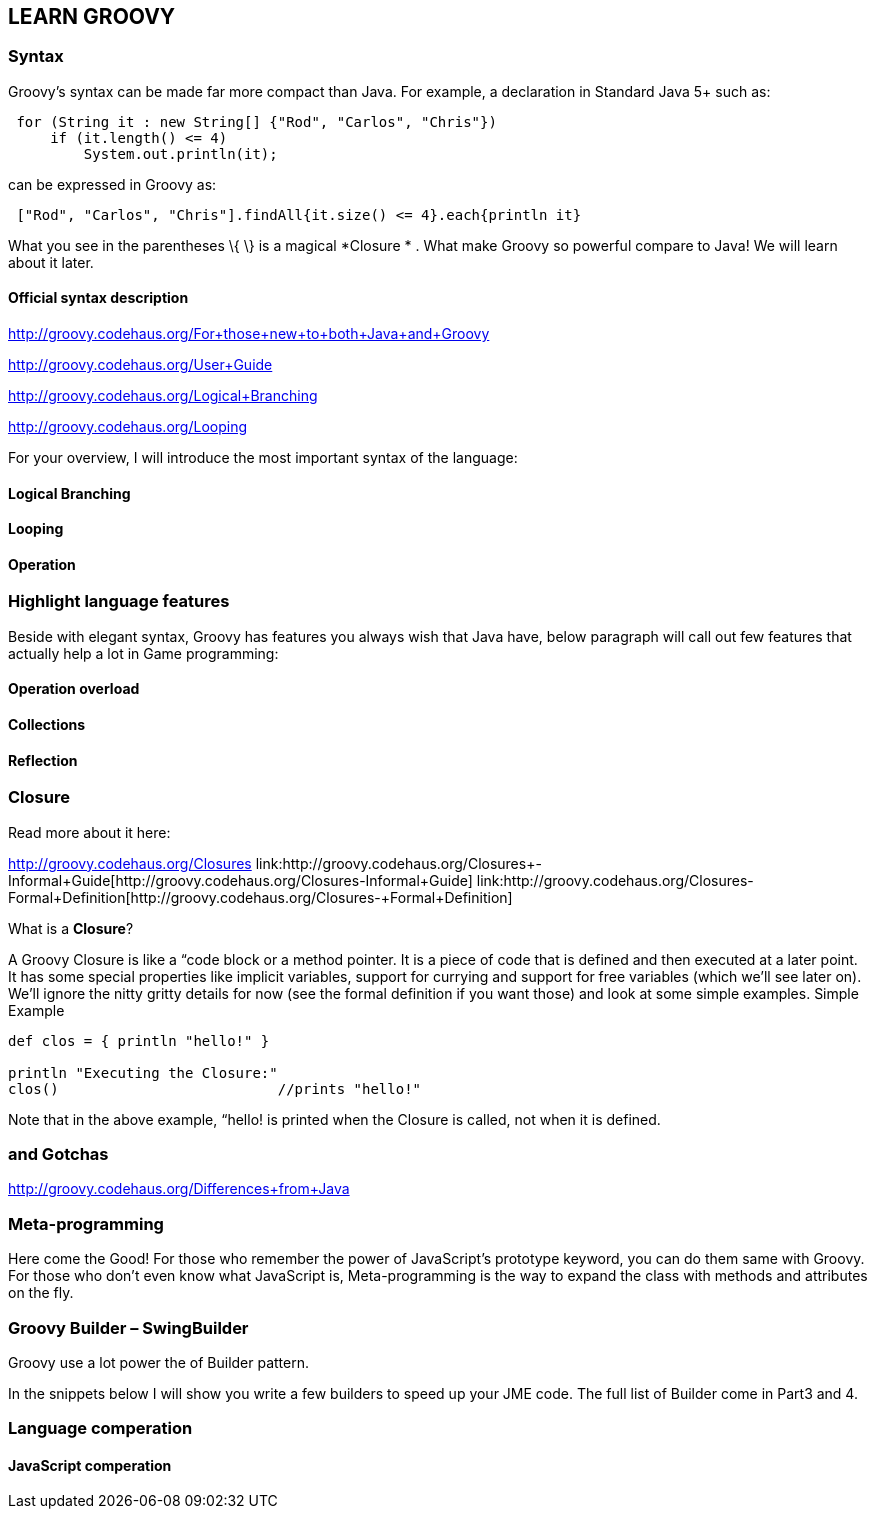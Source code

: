 

== LEARN GROOVY


=== Syntax

Groovy's syntax can be made far more compact than Java. For example, a declaration in Standard Java 5+ such as:


[source,java]
----
 for (String it : new String[] {"Rod", "Carlos", "Chris"})
     if (it.length() <= 4)
         System.out.println(it);
----
can be expressed in Groovy as:


[source,java]
----
 ["Rod", "Carlos", "Chris"].findAll{it.size() <= 4}.each{println it}
----
What you see in the parentheses \{ \} is a magical *Closure * . What make Groovy so powerful compare to Java!
We will learn about it later.



==== Official syntax description

link:http://groovy.codehaus.org/For+those+new+to+both+Java+and+Groovy[http://groovy.codehaus.org/For+those+new+to+both+Java+and+Groovy]


link:http://groovy.codehaus.org/User+Guide[http://groovy.codehaus.org/User+Guide]


link:http://groovy.codehaus.org/Logical+Branching[http://groovy.codehaus.org/Logical+Branching]


link:http://groovy.codehaus.org/Looping[http://groovy.codehaus.org/Looping]


For your overview, I will introduce the most important syntax of the language:



==== Logical Branching


==== Looping


==== Operation


=== Highlight language features

Beside with elegant syntax, Groovy has features you always wish that Java have, below paragraph will call out few features that actually help a lot in Game programming:



==== Operation overload


==== Collections


==== Reflection


=== Closure

Read more about it here:


link:http://groovy.codehaus.org/Closures[http://groovy.codehaus.org/Closures]
link:http://groovy.codehaus.org/Closures+-+Informal+Guide[http://groovy.codehaus.org/Closures+-+Informal+Guide]
link:http://groovy.codehaus.org/Closures+-+Formal+Definition[http://groovy.codehaus.org/Closures+-+Formal+Definition]


What is a *Closure*?


A Groovy Closure is like a “code block or a method pointer. It is a piece of code that is defined and then executed at a later point. It has some special properties like implicit variables, support for currying and support for free variables (which we'll see later on). We'll ignore the nitty gritty details for now (see the formal definition if you want those) and look at some simple examples.
Simple Example


[source,java]
----
def clos = { println "hello!" }

println "Executing the Closure:"
clos()                          //prints "hello!"
----
Note that in the above example, “hello! is printed when the Closure is called, not when it is defined.



=== and Gotchas

link:http://groovy.codehaus.org/Differences+from+Java[http://groovy.codehaus.org/Differences+from+Java]



=== Meta-programming

Here come the Good! For those who remember the power of JavaScript’s prototype keyword, you can do them same with Groovy. For those who don’t even know what JavaScript is, Meta-programming is the way to expand the class with methods and attributes on the fly. 



=== Groovy Builder – SwingBuilder

Groovy use a lot power the of Builder pattern.


In the snippets below I will show you write a few builders to speed up your JME code. The full list of Builder come in Part3 and 4.



=== Language comperation


==== JavaScript comperation
